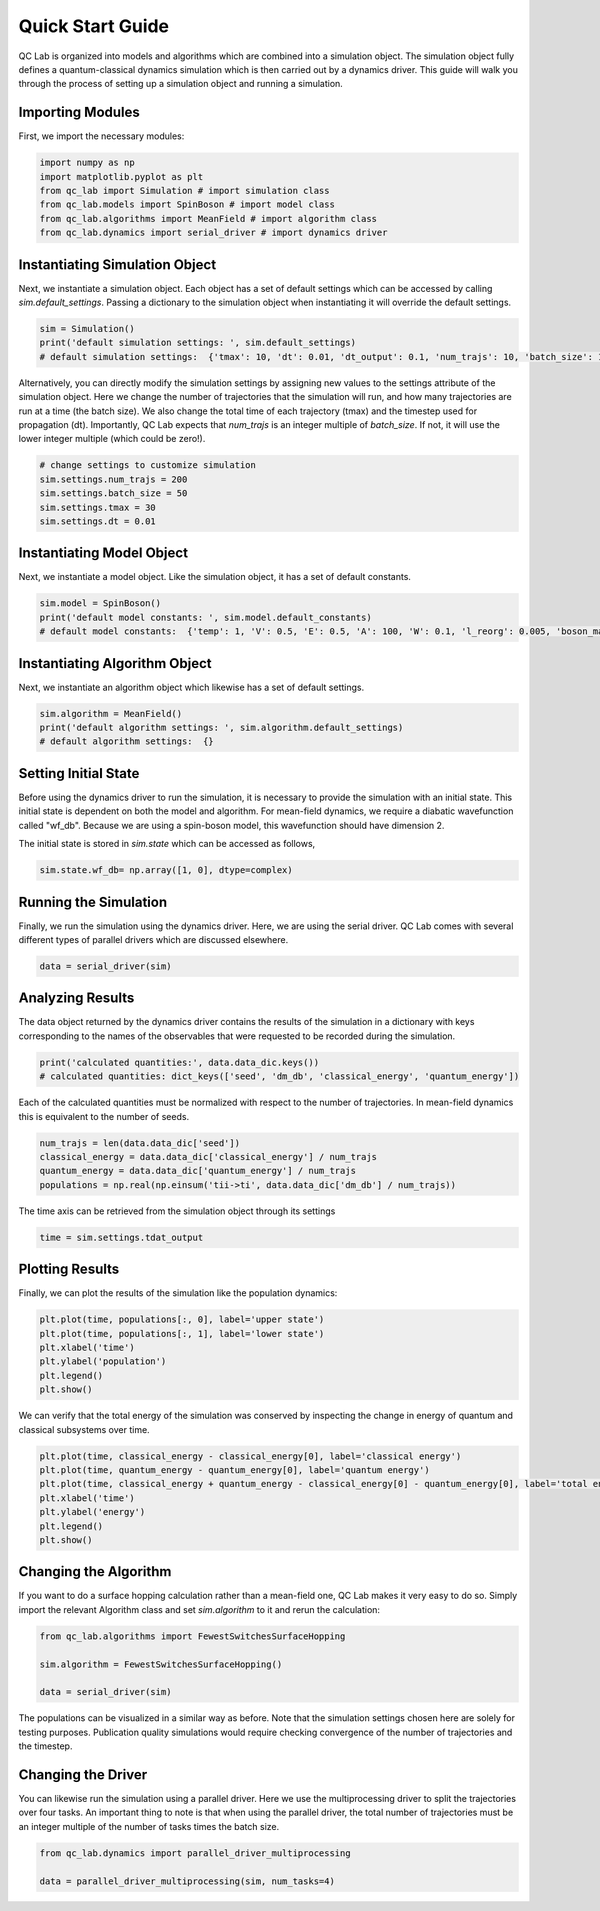 .. _quickstart:

Quick Start Guide
-----------------


QC Lab is organized into models and algorithms which are combined into a simulation object. 
The simulation object fully defines a quantum-classical dynamics simulation which is then carried out by a dynamics driver. 
This guide will walk you through the process of setting up a simulation object and running a simulation.


Importing Modules
~~~~~~~~~~~~~~~~~

First, we import the necessary modules:

.. code-block:: python

    import numpy as np
    import matplotlib.pyplot as plt
    from qc_lab import Simulation # import simulation class 
    from qc_lab.models import SpinBoson # import model class 
    from qc_lab.algorithms import MeanField # import algorithm class 
    from qc_lab.dynamics import serial_driver # import dynamics driver


Instantiating Simulation Object
~~~~~~~~~~~~~~~~~~~~~~~~~~~~~~~

Next, we instantiate a simulation object. Each object has a set of default settings which can be accessed by calling `sim.default_settings`.
Passing a dictionary to the simulation object when instantiating it will override the default settings.

.. code-block:: python

    sim = Simulation()
    print('default simulation settings: ', sim.default_settings)
    # default simulation settings:  {'tmax': 10, 'dt': 0.01, 'dt_output': 0.1, 'num_trajs': 10, 'batch_size': 1}

Alternatively, you can directly modify the simulation settings by assigning new values to the settings attribute of the simulation object. Here we change the number
of trajectories that the simulation will run, and how many trajectories are run at a time (the batch size). We also change the total time of each trajectory (tmax) and the 
timestep used for propagation (dt). Importantly, QC Lab expects that `num_trajs` is an integer multiple of `batch_size`. If not, it will use the lower integer multiple (which could be zero!).

.. code-block:: python

    # change settings to customize simulation
    sim.settings.num_trajs = 200
    sim.settings.batch_size = 50
    sim.settings.tmax = 30
    sim.settings.dt = 0.01

Instantiating Model Object
~~~~~~~~~~~~~~~~~~~~~~~~~~

Next, we instantiate a model object. Like the simulation object, it has a set of default constants. 

.. code-block:: python

    sim.model = SpinBoson()
    print('default model constants: ', sim.model.default_constants)
    # default model constants:  {'temp': 1, 'V': 0.5, 'E': 0.5, 'A': 100, 'W': 0.1, 'l_reorg': 0.005, 'boson_mass': 1}

Instantiating Algorithm Object
~~~~~~~~~~~~~~~~~~~~~~~~~~~~~~~

Next, we instantiate an algorithm object which likewise has a set of default settings. 

.. code-block:: python
    
    sim.algorithm = MeanField()
    print('default algorithm settings: ', sim.algorithm.default_settings)
    # default algorithm settings:  {}

Setting Initial State
~~~~~~~~~~~~~~~~~~~~~

Before using the dynamics driver to run the simulation, it is necessary to provide the simulation with an initial state. This initial state is
dependent on both the model and algorithm. For mean-field dynamics, we require a diabatic wavefunction called "wf_db". Because we are using a spin-boson model,
this wavefunction should have dimension 2. 

The initial state is stored in `sim.state` which can be accessed as follows,

.. code-block:: python

    sim.state.wf_db= np.array([1, 0], dtype=complex)

Running the Simulation
~~~~~~~~~~~~~~~~~~~~~~

Finally, we run the simulation using the dynamics driver. Here, we are using the serial driver. QC Lab comes with several different types of parallel drivers which are discussed elsewhere.

.. code-block:: python

    data = serial_driver(sim)

Analyzing Results
~~~~~~~~~~~~~~~~~

The data object returned by the dynamics driver contains the results of the simulation in a dictionary with keys corresponding
to the names of the observables that were requested to be recorded during the simulation.

.. code-block:: python

    print('calculated quantities:', data.data_dic.keys())
    # calculated quantities: dict_keys(['seed', 'dm_db', 'classical_energy', 'quantum_energy'])

Each of the calculated quantities must be normalized with respect to the number of trajectories. In mean-field dynamics this is equivalent 
to the number of seeds.

.. code-block:: python
    
    num_trajs = len(data.data_dic['seed'])
    classical_energy = data.data_dic['classical_energy'] / num_trajs
    quantum_energy = data.data_dic['quantum_energy'] / num_trajs
    populations = np.real(np.einsum('tii->ti', data.data_dic['dm_db'] / num_trajs))

The time axis can be retrieved from the simulation object through its settings

.. code-block:: python

    time = sim.settings.tdat_output 

Plotting Results
~~~~~~~~~~~~~~~~

Finally, we can plot the results of the simulation like the population dynamics:

.. code-block:: python

    plt.plot(time, populations[:, 0], label='upper state')
    plt.plot(time, populations[:, 1], label='lower state')
    plt.xlabel('time')
    plt.ylabel('population')
    plt.legend()
    plt.show()

.. image:: quickstart_populations.png
    :alt: Population dynamics.
    :align: center

We can verify that the total energy of the simulation was conserved by inspecting the change in energy of quantum and classical subsystems over time.

.. code-block:: python

    plt.plot(time, classical_energy - classical_energy[0], label='classical energy')
    plt.plot(time, quantum_energy - quantum_energy[0], label='quantum energy')
    plt.plot(time, classical_energy + quantum_energy - classical_energy[0] - quantum_energy[0], label='total energy')
    plt.xlabel('time')
    plt.ylabel('energy')
    plt.legend()
    plt.show()

.. image:: quickstart_energies.png
    :alt: Change in energy.
    :align: center

Changing the Algorithm
~~~~~~~~~~~~~~~~~~~~~~

If you want to do a surface hopping calculation rather than a mean-field one, QC Lab makes it very easy to do so. 
Simply import the relevant Algorithm class and set `sim.algorithm` to it and rerun the calculation: 


.. code-block:: python

    from qc_lab.algorithms import FewestSwitchesSurfaceHopping

    sim.algorithm = FewestSwitchesSurfaceHopping()

    data = serial_driver(sim)

The populations can be visualized in a similar way as before. Note that the simulation settings chosen here are solely for testing
purposes. Publication quality simulations would require checking convergence of the number of trajectories and the timestep. 

.. image:: quickstart_populations_fssh.png
    :alt: Population dynamics.
    :align: center


.. image:: quickstart_energies_fssh.png
    :alt: Population dynamics.
    :align: center


Changing the Driver
~~~~~~~~~~~~~~~~~~~

You can likewise run the simulation using a parallel driver. Here we use the multiprocessing driver to split the trajectories 
over four tasks. An important thing to note is that when using the parallel driver, the total number of trajectories must be 
an integer multiple of the number of tasks times the batch size.

.. code-block:: python

    from qc_lab.dynamics import parallel_driver_multiprocessing

    data = parallel_driver_multiprocessing(sim, num_tasks=4)